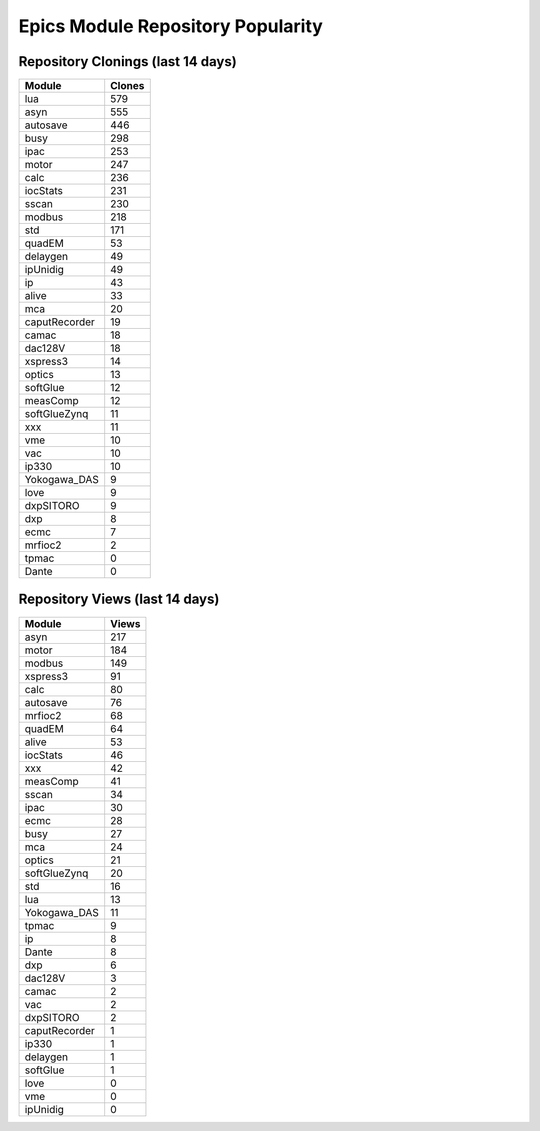 ==================================
Epics Module Repository Popularity
==================================



Repository Clonings (last 14 days)
----------------------------------
.. csv-table::
   :header: Module, Clones

   lua, 579
   asyn, 555
   autosave, 446
   busy, 298
   ipac, 253
   motor, 247
   calc, 236
   iocStats, 231
   sscan, 230
   modbus, 218
   std, 171
   quadEM, 53
   delaygen, 49
   ipUnidig, 49
   ip, 43
   alive, 33
   mca, 20
   caputRecorder, 19
   camac, 18
   dac128V, 18
   xspress3, 14
   optics, 13
   softGlue, 12
   measComp, 12
   softGlueZynq, 11
   xxx, 11
   vme, 10
   vac, 10
   ip330, 10
   Yokogawa_DAS, 9
   love, 9
   dxpSITORO, 9
   dxp, 8
   ecmc, 7
   mrfioc2, 2
   tpmac, 0
   Dante, 0



Repository Views (last 14 days)
-------------------------------
.. csv-table::
   :header: Module, Views

   asyn, 217
   motor, 184
   modbus, 149
   xspress3, 91
   calc, 80
   autosave, 76
   mrfioc2, 68
   quadEM, 64
   alive, 53
   iocStats, 46
   xxx, 42
   measComp, 41
   sscan, 34
   ipac, 30
   ecmc, 28
   busy, 27
   mca, 24
   optics, 21
   softGlueZynq, 20
   std, 16
   lua, 13
   Yokogawa_DAS, 11
   tpmac, 9
   ip, 8
   Dante, 8
   dxp, 6
   dac128V, 3
   camac, 2
   vac, 2
   dxpSITORO, 2
   caputRecorder, 1
   ip330, 1
   delaygen, 1
   softGlue, 1
   love, 0
   vme, 0
   ipUnidig, 0
